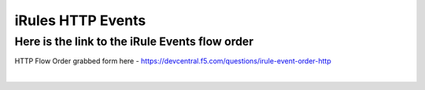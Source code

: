 #####################################################
iRules HTTP Events
#####################################################


Here is the link to the iRule Events flow order
------------------------------------------------------------------------------------

HTTP Flow Order grabbed form here - https://devcentral.f5.com/questions/irule-event-order-http


.. image:: /_static/class1/Event_Order_HTTP_v12.png
   :width: 1200

|
